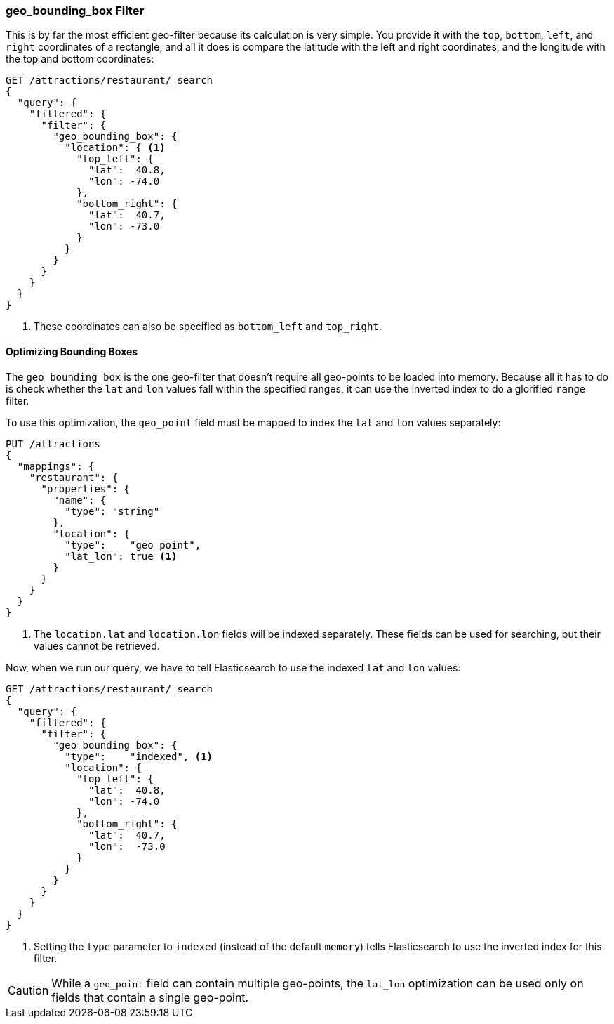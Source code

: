 [[geo-bounding-box]]
=== geo_bounding_box Filter

This is by far the most efficient geo-filter because its calculation is very
simple. ((("geo_bounding_box filter")))((("filtering", "by geo-points", "geo_bounding_box filter"))) You provide it with the `top`, `bottom`, `left`, and `right`
coordinates of a rectangle, and all it does is compare the latitude with the
left and right coordinates, and the longitude with the top and bottom
coordinates:

[source,json]
---------------------
GET /attractions/restaurant/_search
{
  "query": {
    "filtered": {
      "filter": {
        "geo_bounding_box": {
          "location": { <1>
            "top_left": {
              "lat":  40.8,
              "lon": -74.0
            },
            "bottom_right": {
              "lat":  40.7,
              "lon": -73.0
            }
          }
        }
      }
    }
  }
}
---------------------
<1> These coordinates can also be specified as `bottom_left` and `top_right`.

[[optimize-bounding-box]]
==== Optimizing Bounding Boxes

The `geo_bounding_box` is the one geo-filter that doesn't require all
geo-points to be loaded into memory.((("geo_bounding_box filter", "optimization")))  Because all it has to do is check
whether the `lat` and `lon` values fall within the specified ranges, it can
use the inverted index to do a ((("range filters")))glorified `range` filter.

To use this optimization, the `geo_point` field ((("latitude/longitude pairs", "geo-point fields mapped to index lat/lon values separately")))must be mapped to
index the `lat` and `lon` values separately:

[source,json]
-----------------------
PUT /attractions
{
  "mappings": {
    "restaurant": {
      "properties": {
        "name": {
          "type": "string"
        },
        "location": {
          "type":    "geo_point",
          "lat_lon": true <1>
        }
      }
    }
  }
}
-----------------------
<1> The `location.lat` and `location.lon` fields will be indexed separately.
    These fields can be used for searching, but their values cannot be retrieved.

Now, when we run our query, we have to tell Elasticsearch to use the indexed
`lat` and `lon` values:

[source,json]
---------------------
GET /attractions/restaurant/_search
{
  "query": {
    "filtered": {
      "filter": {
        "geo_bounding_box": {
          "type":    "indexed", <1>
          "location": {
            "top_left": {
              "lat":  40.8,
              "lon": -74.0
            },
            "bottom_right": {
              "lat":  40.7,
              "lon":  -73.0
            }
          }
        }
      }
    }
  }
}
---------------------
<1> Setting the `type` parameter to `indexed` (instead of the default
    `memory`) tells Elasticsearch to use the inverted index for this filter.

CAUTION: While a `geo_point` field can contain multiple geo-points, the
`lat_lon` optimization can be used only on fields that contain a single
geo-point.


